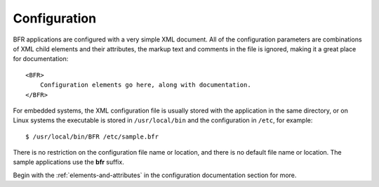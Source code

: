 .. BFR Configuration

.. highlight:: xml

Configuration
=============

BFR applications are configured with a very simple XML document.  All of the configuration 
parameters are combinations of XML child elements and their attributes, the markup text and 
comments in the file is ignored, making it a great place for documentation::

    <BFR>
        Configuration elements go here, along with documentation.
    </BFR>

For embedded systems, the XML configuration file is usually stored with the application in the 
same directory, or on Linux systems the executable is stored in ``/usr/local/bin`` and the 
configuration in ``/etc``, for example::

    $ /usr/local/bin/BFR /etc/sample.bfr

There is no restriction on the configuration file name or location, and there is no default 
file name or location.  The sample applications use the **bfr** suffix.

Begin with the :ref:`elements-and-attributes` in the configuration documentation section for 
more.

